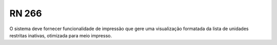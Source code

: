**RN 266**
==========
O sistema deve fornecer funcionalidade de impressão que gere uma visualização formatada da lista de unidades restritas inativas, otimizada para meio impresso.
